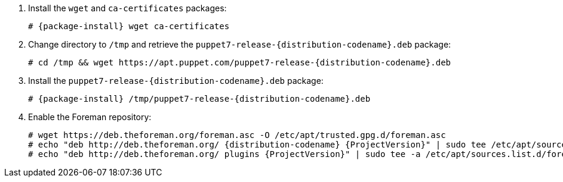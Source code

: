 [id="configuring-repositories-deb-{distribution-codename}"]

:PuppetReleaseDeb: puppet7-release-{distribution-codename}.deb

. Install the `wget` and `ca-certificates` packages:
+
[options="nowrap" subs="+quotes,attributes"]
----
# {package-install} wget ca-certificates
----

. Change directory to `/tmp` and retrieve the `{PuppetReleaseDeb}` package:
+
[options="nowrap" subs="+quotes,attributes"]
----
# cd /tmp && wget https://apt.puppet.com/{PuppetReleaseDeb}
----

. Install the `{PuppetReleaseDeb}` package:
+
[options="nowrap" subs="+quotes,attributes"]
----
# {package-install} /tmp/{PuppetReleaseDeb}
----

. Enable the Foreman repository:
+
[options="nowrap" subs="+quotes,attributes"]
----
# wget https://deb.theforeman.org/foreman.asc -O /etc/apt/trusted.gpg.d/foreman.asc
# echo "deb http://deb.theforeman.org/ {distribution-codename} {ProjectVersion}" | sudo tee /etc/apt/sources.list.d/foreman.list
# echo "deb http://deb.theforeman.org/ plugins {ProjectVersion}" | sudo tee -a /etc/apt/sources.list.d/foreman.list
----
